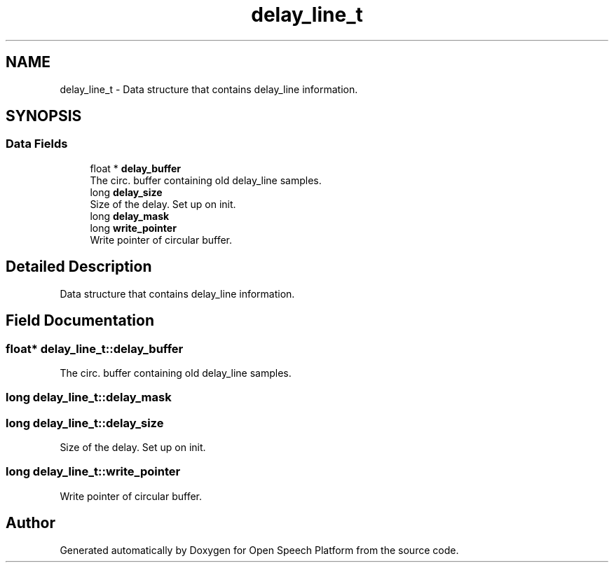 .TH "delay_line_t" 3 "Fri Feb 23 2018" "Open Speech Platform" \" -*- nroff -*-
.ad l
.nh
.SH NAME
delay_line_t \- Data structure that contains delay_line information\&.  

.SH SYNOPSIS
.br
.PP
.SS "Data Fields"

.in +1c
.ti -1c
.RI "float * \fBdelay_buffer\fP"
.br
.RI "The circ\&. buffer containing old delay_line samples\&. "
.ti -1c
.RI "long \fBdelay_size\fP"
.br
.RI "Size of the delay\&. Set up on init\&. "
.ti -1c
.RI "long \fBdelay_mask\fP"
.br
.ti -1c
.RI "long \fBwrite_pointer\fP"
.br
.RI "Write pointer of circular buffer\&. "
.in -1c
.SH "Detailed Description"
.PP 
Data structure that contains delay_line information\&. 
.SH "Field Documentation"
.PP 
.SS "float* delay_line_t::delay_buffer"

.PP
The circ\&. buffer containing old delay_line samples\&. 
.SS "long delay_line_t::delay_mask"

.SS "long delay_line_t::delay_size"

.PP
Size of the delay\&. Set up on init\&. 
.SS "long delay_line_t::write_pointer"

.PP
Write pointer of circular buffer\&. 

.SH "Author"
.PP 
Generated automatically by Doxygen for Open Speech Platform from the source code\&.
